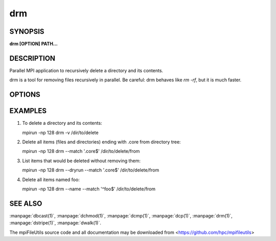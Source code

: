 drm
===

SYNOPSIS
--------

**drm [OPTION] PATH...**

DESCRIPTION
-----------

Parallel MPI application to recursively delete a directory and its
contents.

drm is a tool for removing files recursively in parallel. Be careful:
drm behaves like `rm -rf`, but it is much faster.

OPTIONS
-------

.. option:: -i, --input FILE

   Read source list from FILE. FILE must be generated by another tool
   from the mpiFileUtils suite.

.. option:: -l, --lite

   Walk file system without stat.

.. option:: --exclude REGEX

   Do not remove items whose full path matches REGEX, processed by :manpage:`regexec(3)`.

.. option:: --match REGEX

   Only remove items whose full path matches REGEX, processed by
   :manpage:`regexec(3)`.

.. option:: --name

   Change --exclude and match to apply to item name rather than its
   full path.

.. option:: -d, --dryrun

   Print a list of files that **would** be deleted without deleting
   them. This is useful to check list of items satisfying --exclude or
   --match options before actually deleting anything.

.. option:: -v, --verbose

   Run in verbose mode.

.. option:: -h, --help

   Print a brief message listing the :manpage:`drm(1)` options and usage.

EXAMPLES
--------

1. To delete a directory and its contents:

   mpirun -np 128 drm -v /dir/to/delete

2. Delete all items (files and directories) ending with .core from
   directory tree:

   mpirun -np 128 drm --match '.core$' /dir/to/delete/from

3. List items that would be deleted without removing them:

   mpirun -np 128 drm --dryrun --match '.core$' /dir/to/delete/from

4. Delete all items named foo:

   mpirun -np 128 drm --name --match '^foo$' /dir/to/delete/from

SEE ALSO
--------

:manpage:`dbcast(1)`, :manpage:`dchmod(1)`, :manpage:`dcmp(1)`, :manpage:`dcp(1)`,
:manpage:`drm(1)`, :manpage:`dstripe(1)`, :manpage:`dwalk(1)`.

The mpiFileUtils source code and all documentation may be downloaded
from <https://github.com/hpc/mpifileutils>
